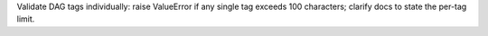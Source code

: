 Validate DAG tags individually: raise ValueError if any single tag exceeds 100 characters; clarify docs to state the per-tag limit.
